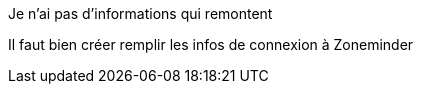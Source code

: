 [panel,danger]
.Je n'ai pas d'informations qui remontent
--
Il faut bien créer remplir les infos de connexion à Zoneminder
--